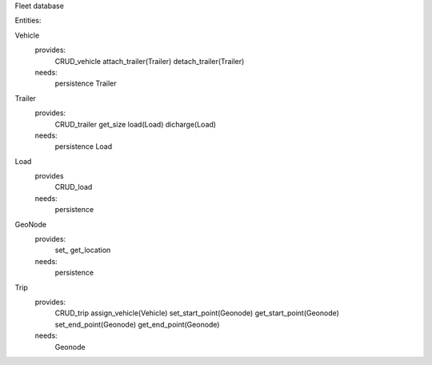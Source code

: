Fleet database

Entities:

Vehicle
    provides:
        CRUD_vehicle
        attach_trailer(Trailer)
        detach_trailer(Trailer)
    needs:
        persistence
        Trailer

Trailer
    provides:
        CRUD_trailer
        get_size
        load(Load)
        dicharge(Load)
    needs:
        persistence
        Load

Load
    provides
        CRUD_load
    needs:
        persistence


GeoNode
    provides:
        set_
        get_location
    needs:
        persistence


Trip
    provides:
        CRUD_trip
        assign_vehicle(Vehicle)
        set_start_point(Geonode)
        get_start_point(Geonode)
        set_end_point(Geonode)
        get_end_point(Geonode)
    needs:
        Geonode
